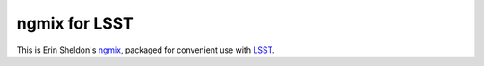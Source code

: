 ngmix for LSST
--------------

This is Erin Sheldon's `ngmix`_, packaged for convenient use with `LSST`_.

.. _ngmix: https://github.com/esheldon/ngmix
.. _LSST: http://www.lsst.org/
